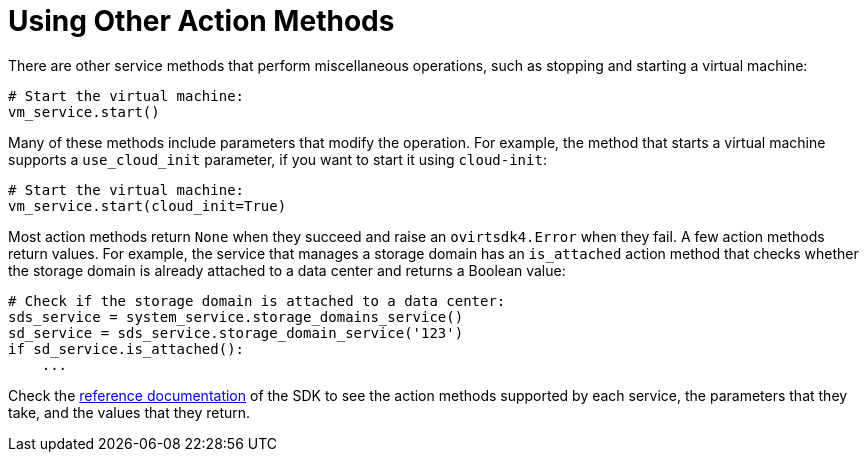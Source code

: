 :_content-type: PROCEDURE
[id="Using_other_action_methods"]
= Using Other Action Methods

There are other service methods that perform miscellaneous operations, such as stopping and starting a virtual machine:

[source, Python]
----
# Start the virtual machine:
vm_service.start()
----

Many of these methods include parameters that modify the operation. For example, the method that starts a virtual machine supports a `use_cloud_init` parameter, if you want to start it using `cloud-init`:

[source, Python]
----
# Start the virtual machine:
vm_service.start(cloud_init=True)
----

Most action methods return `None` when they succeed and raise an `ovirtsdk4.Error` when they fail. A few action methods return values. For example, the service that manages a storage domain has an `is_attached` action method that checks whether the storage domain is already attached to a data center and returns a Boolean value:

[source, Python]
----
# Check if the storage domain is attached to a data center:
sds_service = system_service.storage_domains_service()
sd_service = sds_service.storage_domain_service('123')
if sd_service.is_attached():
    ...
----

Check the link:http://ovirt.github.io/ovirt-engine-sdk[reference documentation] of the SDK to see the action methods supported by each service, the parameters that they take, and the values that they return.
